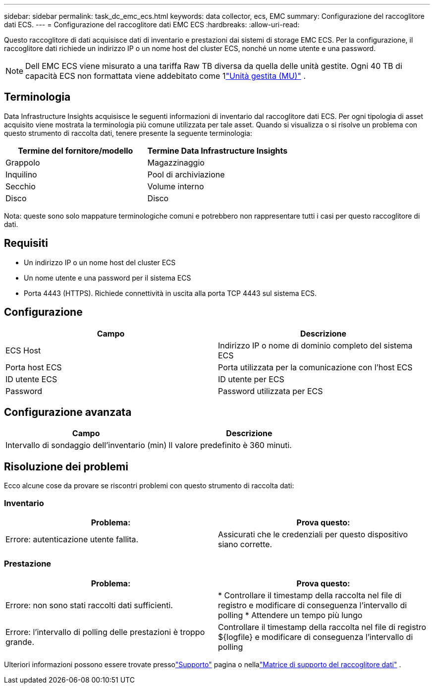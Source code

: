 ---
sidebar: sidebar 
permalink: task_dc_emc_ecs.html 
keywords: data collector, ecs, EMC 
summary: Configurazione del raccoglitore dati ECS. 
---
= Configurazione del raccoglitore dati EMC ECS
:hardbreaks:
:allow-uri-read: 


[role="lead"]
Questo raccoglitore di dati acquisisce dati di inventario e prestazioni dai sistemi di storage EMC ECS.  Per la configurazione, il raccoglitore dati richiede un indirizzo IP o un nome host del cluster ECS, nonché un nome utente e una password.


NOTE: Dell EMC ECS viene misurato a una tariffa Raw TB diversa da quella delle unità gestite.  Ogni 40 TB di capacità ECS non formattata viene addebitato come 1link:concept_subscribing_to_cloud_insights.html#pricing["Unità gestita (MU)"] .



== Terminologia

Data Infrastructure Insights acquisisce le seguenti informazioni di inventario dal raccoglitore dati ECS.  Per ogni tipologia di asset acquisito viene mostrata la terminologia più comune utilizzata per tale asset.  Quando si visualizza o si risolve un problema con questo strumento di raccolta dati, tenere presente la seguente terminologia:

[cols="2*"]
|===
| Termine del fornitore/modello | Termine Data Infrastructure Insights 


| Grappolo | Magazzinaggio 


| Inquilino | Pool di archiviazione 


| Secchio | Volume interno 


| Disco | Disco 
|===
Nota: queste sono solo mappature terminologiche comuni e potrebbero non rappresentare tutti i casi per questo raccoglitore di dati.



== Requisiti

* Un indirizzo IP o un nome host del cluster ECS
* Un nome utente e una password per il sistema ECS
* Porta 4443 (HTTPS).  Richiede connettività in uscita alla porta TCP 4443 sul sistema ECS.




== Configurazione

[cols="2*"]
|===
| Campo | Descrizione 


| ECS Host | Indirizzo IP o nome di dominio completo del sistema ECS 


| Porta host ECS | Porta utilizzata per la comunicazione con l'host ECS 


| ID utente ECS | ID utente per ECS 


| Password | Password utilizzata per ECS 
|===


== Configurazione avanzata

[cols="2*"]
|===
| Campo | Descrizione 


| Intervallo di sondaggio dell'inventario (min) | Il valore predefinito è 360 minuti. 
|===


== Risoluzione dei problemi

Ecco alcune cose da provare se riscontri problemi con questo strumento di raccolta dati:



=== Inventario

[cols="2*"]
|===
| Problema: | Prova questo: 


| Errore: autenticazione utente fallita. | Assicurati che le credenziali per questo dispositivo siano corrette. 
|===


=== Prestazione

[cols="2*"]
|===
| Problema: | Prova questo: 


| Errore: non sono stati raccolti dati sufficienti. | * Controllare il timestamp della raccolta nel file di registro e modificare di conseguenza l'intervallo di polling * Attendere un tempo più lungo 


| Errore: l'intervallo di polling delle prestazioni è troppo grande. | Controllare il timestamp della raccolta nel file di registro ${logfile} e modificare di conseguenza l'intervallo di polling 
|===
Ulteriori informazioni possono essere trovate pressolink:concept_requesting_support.html["Supporto"] pagina o nellalink:reference_data_collector_support_matrix.html["Matrice di supporto del raccoglitore dati"] .
